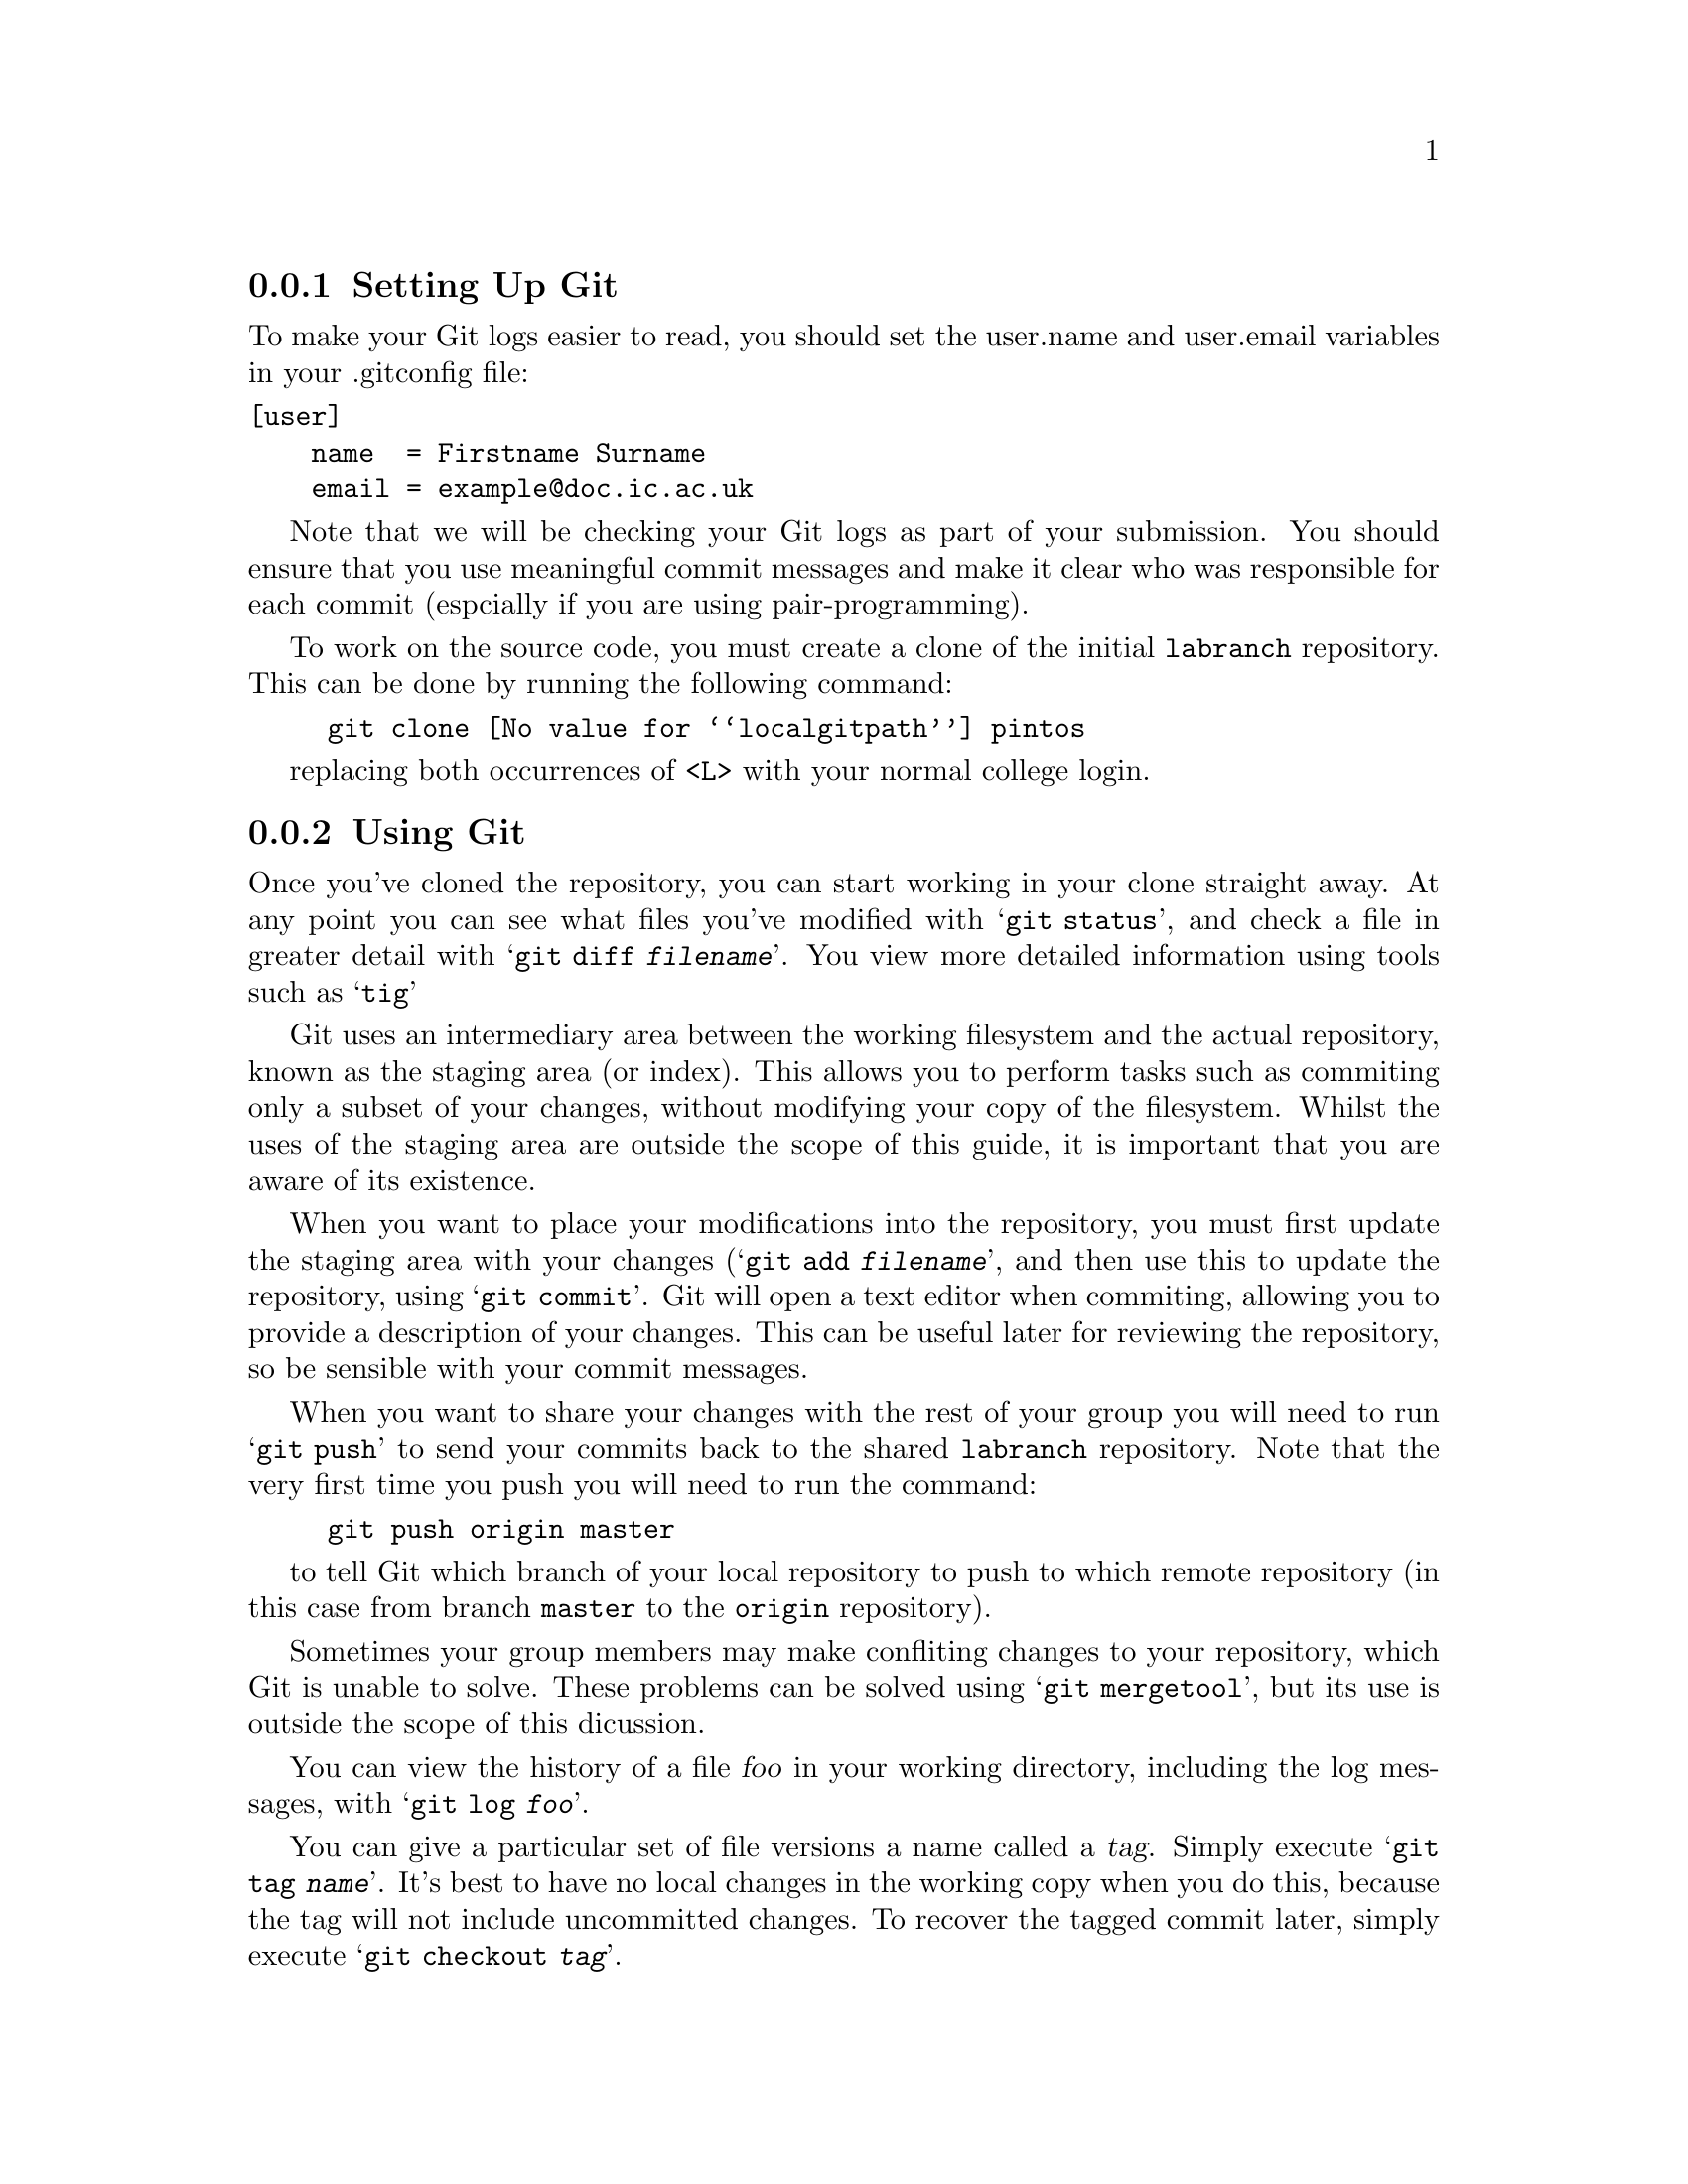 @c
@c Instructions on how to set up a group environment, permissions, 
@c Git repository, dealing with issues etc.
@c
@c While some of the discussion may apply to more than one environment,
@c no attempt was made to untangle and split the discussion.
@c

@menu
* Setting Up Git::              
* Using Git::                   
@end menu

@node Setting Up Git
@subsection Setting Up Git

To make your Git logs easier to read, you should set the user.name and
user.email variables in your .gitconfig file:
@verbatim
[user]
    name  = Firstname Surname
    email = example@doc.ic.ac.uk
@end verbatim

Note that we will be checking your Git logs as part of your submission.
You should ensure that you use meaningful commit messages and make it clear
who was responsible for each commit (espcially if you are using pair-programming).

To work on the source code, you must create a clone of the initial @file{labranch} repository.
This can be done by running the following command:

@example
git clone @value{localgitpath} pintos
@end example
replacing both occurrences of @code{<L>} with your normal college login.

@node Using Git
@subsection Using Git

Once you've cloned the repository, you can start working in your clone
straight away. At any point you can see what files you've modified with
@samp{git status}, and check a file in greater detail with
@samp{git diff @var{filename}}. You view more detailed information using
tools such as @samp{tig}

Git uses an intermediary area between the working filesystem and the actual 
repository, known as the staging area (or index). This allows you to perform
tasks such as commiting only a subset of your changes, without modifying your
copy of the filesystem. Whilst the uses of the staging area are outside the
scope of this guide, it is important that you are aware of its existence.

When you want to place your modifications into the repository, you must
first update the staging area with your changes (@samp{git add @var{filename}},
and then use this to update the repository, using @samp{git commit}. Git
will open a text editor when commiting, allowing you to provide a description
of your changes. This can be useful later for reviewing the repository,
so be sensible with your commit messages.

When you want to share your changes with the rest of your group you will need to 
run @samp{git push} to send your commits back to the shared @file{labranch} repository.
Note that the very first time you push you will need to run the command:

@example
git push origin master
@end example
to tell Git which branch of your local repository to push to which remote repository
(in this case from branch @code{master} to the @code{origin} repository).

Sometimes your group members may make confliting changes to your repository, 
which Git is unable to solve.
These problems can be solved using @samp{git mergetool}, 
but its use is outside the scope of this dicussion.

You can view the history of a file @var{foo} in your working directory,
including the log messages, with @samp{git log @var{foo}}.

You can give a particular set of file versions a name called a
@dfn{tag}. Simply execute @samp{git tag @var{name}}.  It's best
to have no local changes in the working copy when you do this, because
the tag will not include uncommitted changes. To recover the tagged
commit later, simply execute @samp{git checkout @var{tag}}.

If you add a new file to the source tree, you'll need to add it to the
repository with @samp{git add @var{file}}.  This command does not have
lasting effect until the file is committed later with @samp{git
commit}.

To remove a file from the source tree, first remove it from the file
system with @samp{git rm @var{file}}. Again, only @samp{git commit}
will make the change permanent.

To discard your local changes for a given file, without committing
them, use @samp{git checkout @var{file} -f}.

For more information, visit the @uref{https://www.git-scm.com/, , Git
home page}.

